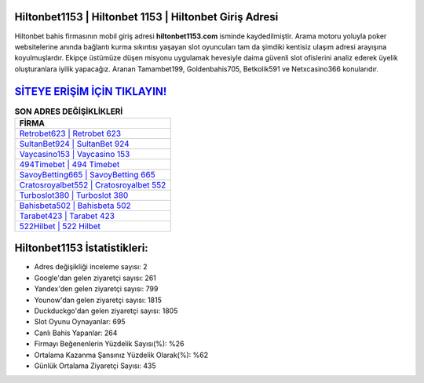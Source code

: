 ﻿Hiltonbet1153 | Hiltonbet 1153 | Hiltonbet Giriş Adresi
===================================

.. image:: images/hiltonbet-giris.jpg
   :width: 600
   
Hiltonbet bahis firmasının mobil giriş adresi **hiltonbet1153.com** isminde kaydedilmiştir. Arama motoru yoluyla poker websitelerine anında bağlantı kurma sıkıntısı yaşayan slot oyuncuları tam da şimdiki kentisiz ulaşım adresi arayışına koyulmuşlardır. Ekipçe üstümüze düşen misyonu uygulamak hevesiyle daima güvenli slot ofislerini analiz ederek üyelik oluşturanlara iyilik yapacağız. Aranan Tamambet199, Goldenbahis705, Betkolik591 ve Netxcasino366 konularıdır.

`SİTEYE ERİŞİM İÇİN TIKLAYIN! <https://uclck.me/gonow>`_
==============

.. list-table:: **SON ADRES DEĞİŞİKLİKLERİ**
   :widths: 100
   :header-rows: 1

   * - FİRMA
   * - `Retrobet623 | Retrobet 623 <retrobet623-retrobet-623-retrobet-giris-adresi.html>`_
   * - `SultanBet924 | SultanBet 924 <sultanbet924-sultanbet-924-sultanbet-giris-adresi.html>`_
   * - `Vaycasino153 | Vaycasino 153 <vaycasino153-vaycasino-153-vaycasino-giris-adresi.html>`_	 
   * - `494Timebet | 494 Timebet <494timebet-494-timebet-timebet-giris-adresi.html>`_	 
   * - `SavoyBetting665 | SavoyBetting 665 <savoybetting665-savoybetting-665-savoybetting-giris-adresi.html>`_ 
   * - `Cratosroyalbet552 | Cratosroyalbet 552 <cratosroyalbet552-cratosroyalbet-552-cratosroyalbet-giris-adresi.html>`_
   * - `Turboslot380 | Turboslot 380 <turboslot380-turboslot-380-turboslot-giris-adresi.html>`_	 
   * - `Bahisbeta502 | Bahisbeta 502 <bahisbeta502-bahisbeta-502-bahisbeta-giris-adresi.html>`_
   * - `Tarabet423 | Tarabet 423 <tarabet423-tarabet-423-tarabet-giris-adresi.html>`_
   * - `522Hilbet | 522 Hilbet <522hilbet-522-hilbet-hilbet-giris-adresi.html>`_
	 
Hiltonbet1153 İstatistikleri:
===================================	 
* Adres değişikliği inceleme sayısı: 2
* Google'dan gelen ziyaretçi sayısı: 261
* Yandex'den gelen ziyaretçi sayısı: 799
* Younow'dan gelen ziyaretçi sayısı: 1815
* Duckduckgo'dan gelen ziyaretçi sayısı: 1805
* Slot Oyunu Oynayanlar: 695
* Canlı Bahis Yapanlar: 264
* Firmayı Beğenenlerin Yüzdelik Sayısı(%): %26
* Ortalama Kazanma Şansınız Yüzdelik Olarak(%): %62
* Günlük Ortalama Ziyaretçi Sayısı: 435
